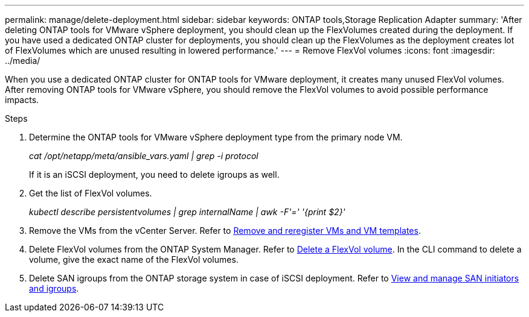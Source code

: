 ---
permalink: manage/delete-deployment.html
sidebar: sidebar
keywords: ONTAP tools,Storage Replication Adapter
summary: 'After deleting ONTAP tools for VMware vSphere deployment, you should clean up the FlexVolumes created during the deployment. If you have used a dedicated ONTAP cluster for deployments, you should clean up the FlexVolumes as the deployment creates lot of FlexVolumes which are unused resulting in lowered performance.'
---
= Remove FlexVol volumes
:icons: font
:imagesdir: ../media/

[.lead]
When you use a dedicated ONTAP cluster for ONTAP tools for VMware deployment, it creates many unused FlexVol volumes. After removing ONTAP tools for VMware vSphere, you should remove the FlexVol volumes to avoid possible performance impacts.

.Steps

. Determine the ONTAP tools for VMware vSphere deployment type from the primary node VM. 
+
_cat /opt/netapp/meta/ansible_vars.yaml | grep -i protocol_
+
If it is an iSCSI deployment, you need to delete igroups as well. 
. Get the list of FlexVol volumes.
+
_kubectl describe persistentvolumes | grep internalName | awk -F'=' '{print $2}'_
. Remove the VMs from the vCenter Server. Refer to https://techdocs.broadcom.com/us/en/vmware-cis/vsphere/vsphere/8-0/vsphere-virtual-machine-administration-guide-8-0/managing-virtual-machinesvsphere-vm-admin/adding-and-removing-virtual-machinesvsphere-vm-admin.html#GUID-376174FE-F936-4BE4-B8C2-48EED42F110B-en[Remove and reregister VMs and VM templates].
. Delete FlexVol volumes from the ONTAP System Manager. Refer to https://docs.netapp.com/us-en/ontap/volumes/delete-flexvol-task.html[Delete a FlexVol volume]. In the CLI command to delete a volume, give the exact name of the FlexVol volumes.
. Delete SAN igroups from the ONTAP storage system in case of iSCSI deployment. Refer to https://docs.netapp.com/us-en/ontap/san-admin/manage-san-initiators-task.html[View and manage SAN initiators and igroups].


